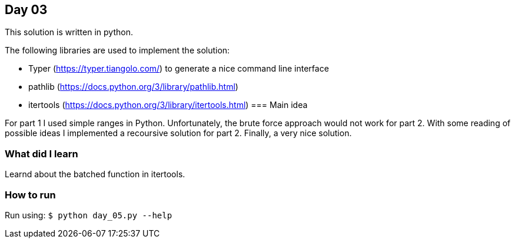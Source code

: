 == Day 03

This solution is written in python.

The following libraries are used to implement the solution:

* Typer (https://typer.tiangolo.com/) to generate a nice command line interface
* pathlib (https://docs.python.org/3/library/pathlib.html)
* itertools (https://docs.python.org/3/library/itertools.html)
=== Main idea

For part 1 I used simple ranges in Python. Unfortunately, the brute force approach would not work for part 2.
With some reading of possible ideas I implemented a recoursive solution for part 2. Finally, a very nice solution. 

=== What did I learn

Learnd about the batched function in itertools.

=== How to run

Run using:
`$ python day_05.py --help`
